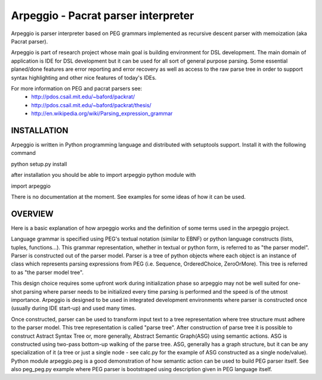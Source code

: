 Arpeggio - Pacrat parser interpreter
====================================

Arpeggio is parser interpreter based on PEG grammars implemented as recursive descent 
parser with memoization (aka Pacrat parser).

Arpeggio is part of research project whose main goal is building environment for DSL development.
The main domain of application is IDE for DSL development but it can be used for all
sort of general purpose parsing.
Some essential planed/done features are error reporting and error recovery as well
as access to the raw parse tree in order to support syntax highlighting and
other nice features of today's IDEs.

For more information on PEG and pacrat parsers see:
 * http://pdos.csail.mit.edu/~baford/packrat/
 * http://pdos.csail.mit.edu/~baford/packrat/thesis/
 * http://en.wikipedia.org/wiki/Parsing_expression_grammar


INSTALLATION
------------

Arpeggio is written in Python programming language and distributed with setuptools support.
Install it with the following command

python setup.py install

after installation you should be able to import arpeggio python module with

import arpeggio


There is no documentation at the moment. See examples for some ideas of how it can
be used.


OVERVIEW
--------

Here is a basic explanation of how arpeggio works and the definition of some terms
used in the arpeggio project.

Language grammar is specified using PEG's textual notation (similar to EBNF) or
python language constructs (lists, tuples, functions...). This grammar representation, 
whether in textual or python form, is referred to as "the parser model".
Parser is constructed out of the parser model.
Parser is a tree of python objects where each object is an instance of class
which represents parsing expressions from PEG (i.e. Sequence, OrderedChoice, ZeroOrMore).
This tree is referred to as "the parser model tree".

This design choice requires some upfront work during initialization phase so arpeggio
may not be well suited for one-shot parsing where parser needs to be initialized 
every time parsing is performed and the speed is of the utmost importance.
Arpeggio is designed to be used in integrated development environments where parser
is constructed once (usually during IDE start-up) and used many times.

Once constructed, parser can be used to transform input text to a tree 
representation where tree structure must adhere to the parser model.
This tree representation is called "parse tree".
After construction of parse tree it is possible to construct Astract Syntax Tree or,
more generally, Abstract Semantic Graph(ASG) using semantic actions.
ASG is constructed using two-pass bottom-up walking of the parse tree.
ASG, generally has a graph structure, but it can be any specialization of it 
(a tree or just a single node - see calc.py for the example of ASG constructed as 
a single node/value).
Python module arpeggio.peg is a good demonstration of how semantic action can be used
to build PEG parser itself. See also peg_peg.py example where PEG parser is bootstraped
using description given in PEG language itself.


